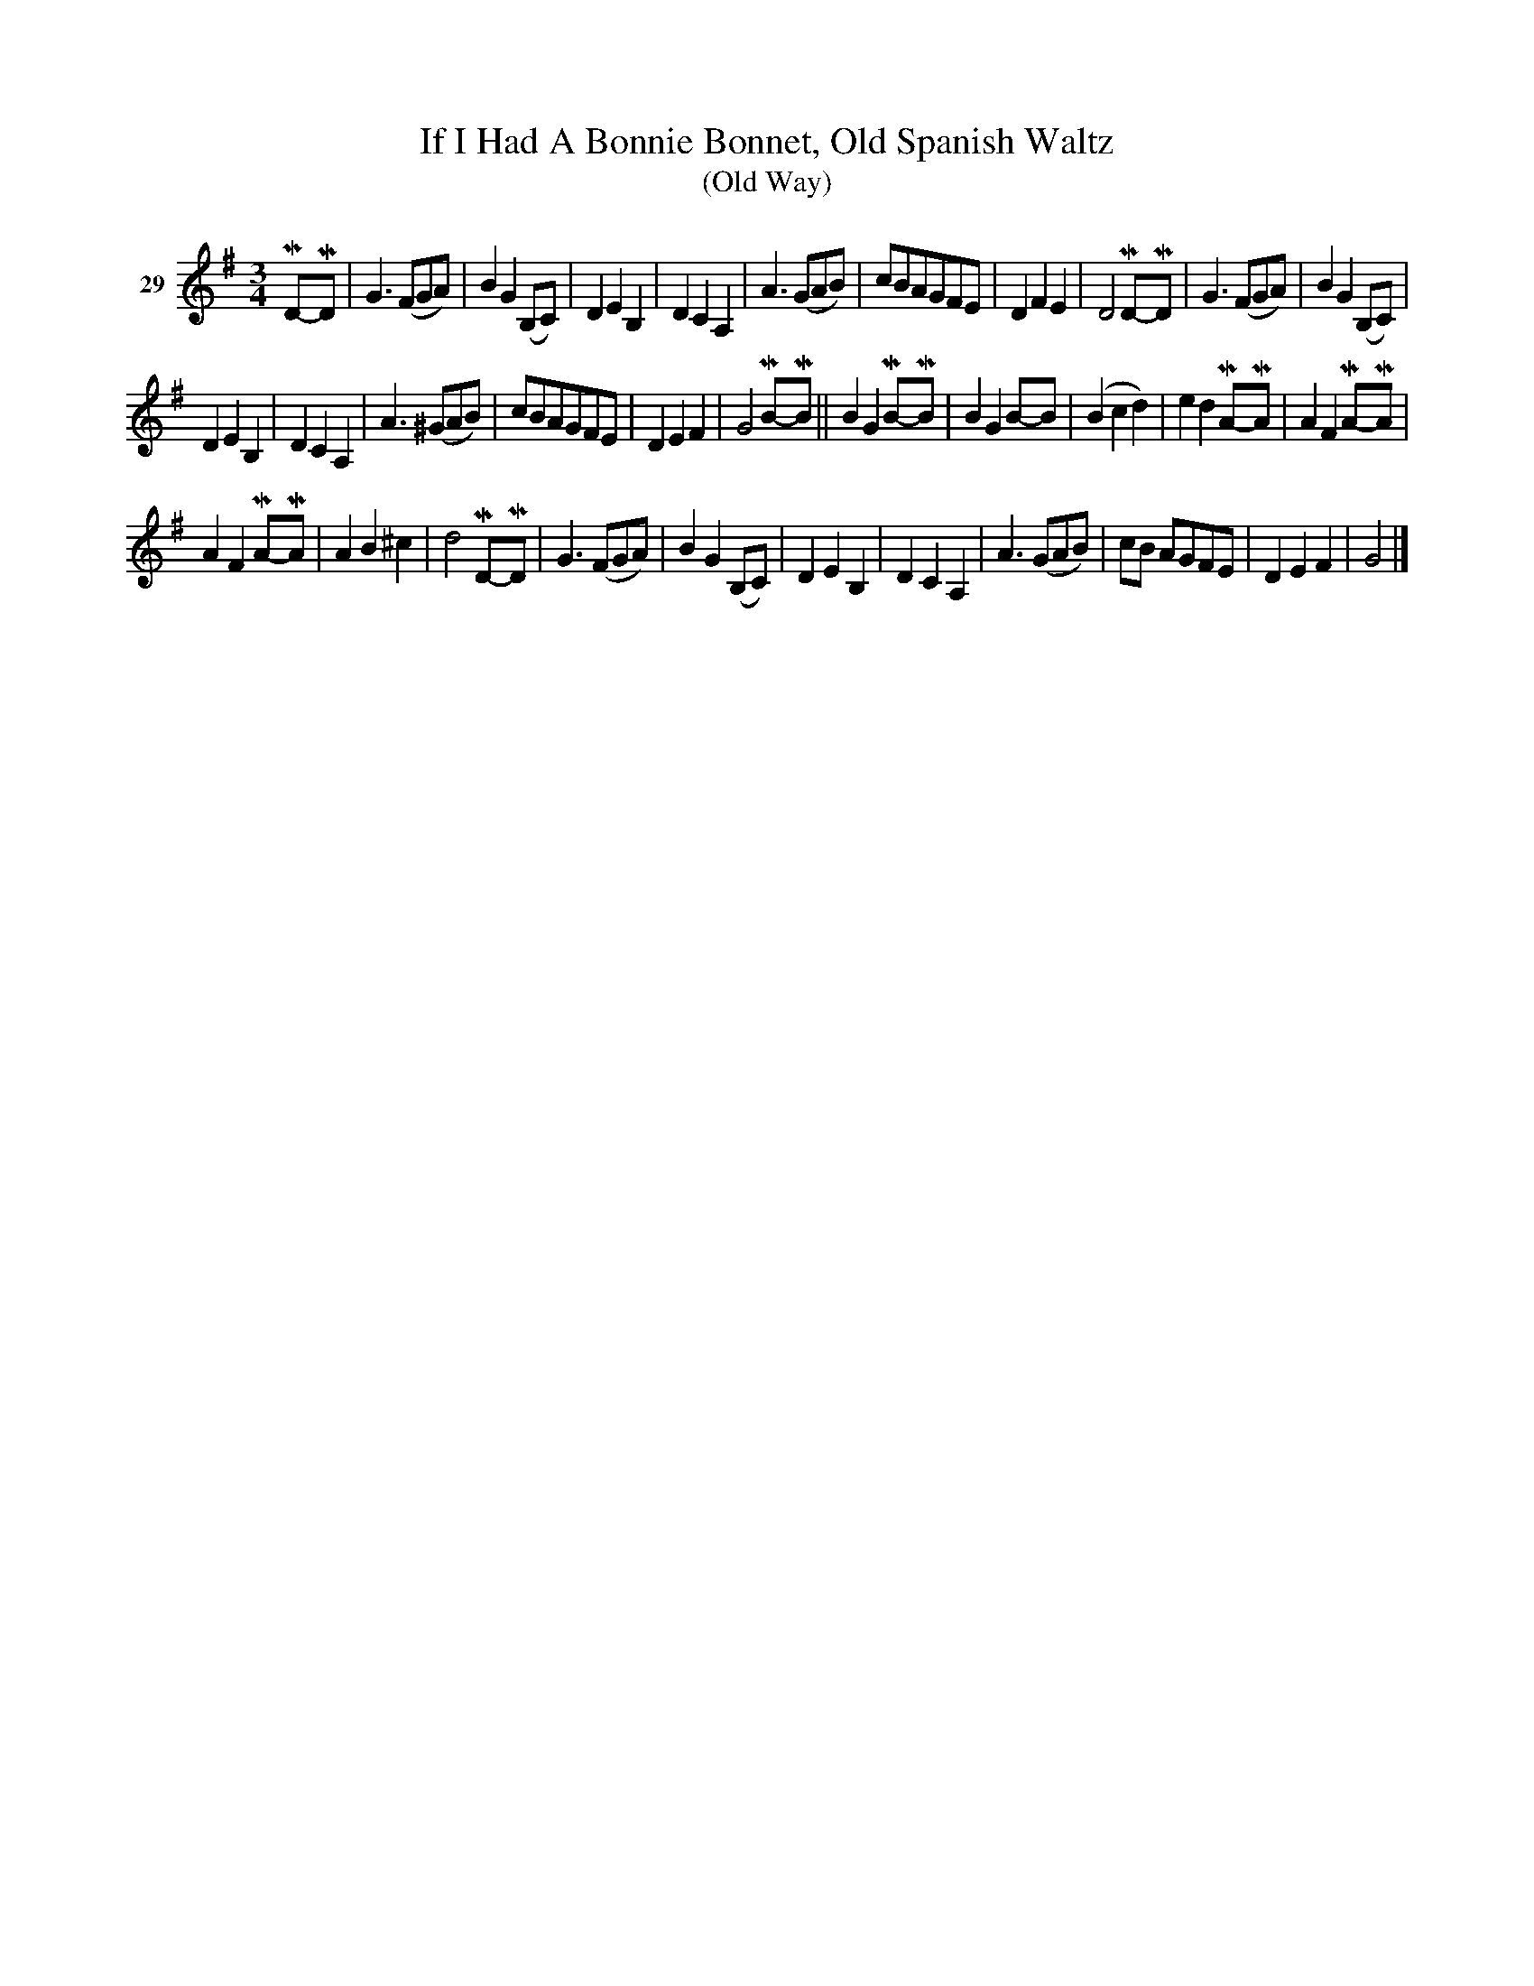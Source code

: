 X: 121	% 29
T: If I Had A Bonnie Bonnet, Old Spanish Waltz
T: (Old Way)
S: Viola Ruth "Pioneer Western Folk Tunes" 1948 p.12 #1
R: waltz
Z: 2019 John Chambers <jc:trillian.mit.edu>
M: 3/4
L: 1/8
K: G
V: 1 name="29"
MD-MD |\
G3 (FGA) | B2 G2 (B,C) | D2 E2 B,2 | D2 C2 A,2 |\
A3 (GAB) | cBAGFE | D2 F2 E2 | D4 MD-MD |\
G3 (FGA) | B2 G2 (B,C) |
D2 E2 B,2 | D2 C2 A,2 |\
A3 (^GAB) | cBAGFE | D2 E2 F2 | G4 MB-MB ||\
B2 G2 MB-MB | B2 G2 B-B | (B2 c2 d2) | e2 d2 MA-MA |\
A2 F2 MA-MA |
A2 F2 MA-MA | A2 B2 ^c2 | d4 MD-MD |\
G3 (FGA) | B2 G2 (B,C) | D2 E2 B,2 | D2 C2 A,2 |\
A3 (GAB) | cB AGFE | D2 E2 F2 | G4 |]
